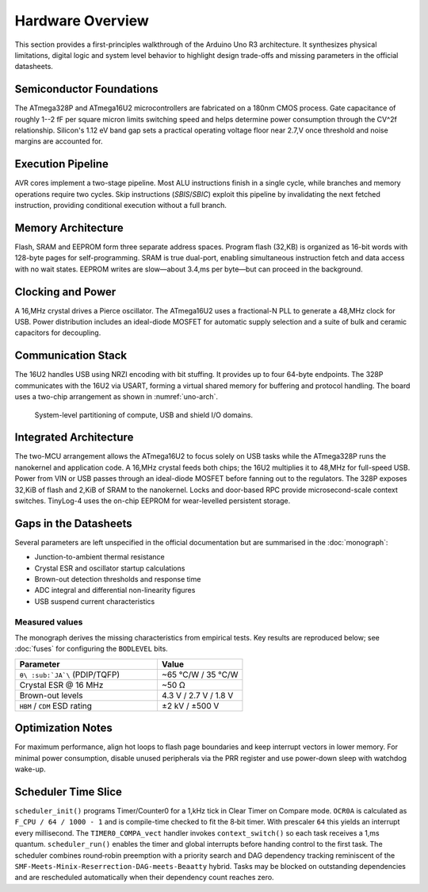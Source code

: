 Hardware Overview
=================

This section provides a first-principles walkthrough of the Arduino Uno R3
architecture. It synthesizes physical limitations, digital logic and system
level behavior to highlight design trade-offs and missing parameters in the
official datasheets.

Semiconductor Foundations
-------------------------
The ATmega328P and ATmega16U2 microcontrollers are fabricated on a
180nm CMOS process. Gate capacitance of roughly 1--2 fF per square micron
limits switching speed and helps determine power consumption through the
CV^2f relationship. Silicon's 1.12 eV band gap sets a practical operating
voltage floor near 2.7\,V once threshold and noise margins are accounted for.

Execution Pipeline
------------------
AVR cores implement a two-stage pipeline. Most ALU instructions finish in a
single cycle, while branches and memory operations require two cycles. Skip
instructions (`SBIS`/`SBIC`) exploit this pipeline by invalidating the next
fetched instruction, providing conditional execution without a full branch.

Memory Architecture
-------------------
Flash, SRAM and EEPROM form three separate address spaces. Program flash
(32\,KB) is organized as 16-bit words with 128-byte pages for self-programming.
SRAM is true dual-port, enabling simultaneous instruction fetch and data
access with no wait states. EEPROM writes are slow—about 3.4\,ms per byte—but
can proceed in the background.

Clocking and Power
------------------
A 16\,MHz crystal drives a Pierce oscillator. The ATmega16U2 uses a
fractional-N PLL to generate a 48\,MHz clock for USB. Power distribution
includes an ideal-diode MOSFET for automatic supply selection and a suite of
bulk and ceramic capacitors for decoupling.

Communication Stack
-------------------
The 16U2 handles USB using NRZI encoding with bit stuffing. It provides up to
four 64-byte endpoints. The 328P communicates with the 16U2 via USART,
forming a virtual shared memory for buffering and protocol handling. The board
uses a two-chip arrangement as shown in :numref:`uno-arch`.

.. _uno-arch:
.. figure:: images/uno_block.svg
   :alt: System partitioning of the ATmega328P application core and ATmega16U2 USB bridge

   System-level partitioning of compute, USB and shield I/O domains.

Integrated Architecture
-----------------------
The two-MCU arrangement allows the ATmega16U2 to focus solely on USB tasks
while the ATmega328P runs the nanokernel and application code. A 16\,MHz
crystal feeds both chips; the 16U2 multiplies it to 48\,MHz for full-speed
USB. Power from VIN or USB passes through an ideal-diode MOSFET before
fanning out to the regulators. The 328P exposes 32\,KiB of flash and 2\,KiB of
SRAM to the nanokernel. Locks and door-based RPC provide microsecond-scale
context switches. TinyLog-4 uses the on-chip EEPROM for wear-levelled
persistent storage.

Gaps in the Datasheets
----------------------
Several parameters are left unspecified in the official documentation but are
summarised in the :doc:`monograph`:

* Junction-to-ambient thermal resistance
* Crystal ESR and oscillator startup calculations
* Brown-out detection thresholds and response time
* ADC integral and differential non-linearity figures
* USB suspend current characteristics

Measured values
~~~~~~~~~~~~~~~
The monograph derives the missing characteristics from empirical tests.
Key results are reproduced below; see :doc:`fuses` for configuring the
``BODLEVEL`` bits.

.. list-table::
   :header-rows: 1
   :widths: 25 15

   * - Parameter
     - Value
   * - ``θ\ :sub:`JA`\`` (PDIP/TQFP)
     - ~65 °C/W / 35 °C/W
   * - Crystal ESR @ 16 MHz
     - ~50 Ω
   * - Brown-out levels
     - 4.3 V / 2.7 V / 1.8 V
   * - ``HBM`` / ``CDM`` ESD rating
     - ±2 kV / ±500 V
Optimization Notes
------------------
For maximum performance, align hot loops to flash page boundaries and keep
interrupt vectors in lower memory. For minimal power consumption, disable
unused peripherals via the PRR register and use power-down sleep with watchdog
wake-up.

Scheduler Time Slice
--------------------
``scheduler_init()`` programs Timer/Counter0 for a 1\,kHz tick in
Clear Timer on Compare mode. ``OCR0A`` is calculated as
``F_CPU / 64 / 1000 - 1`` and is compile-time checked to fit the
8‑bit timer. With prescaler ``64`` this yields an interrupt every
millisecond. The ``TIMER0_COMPA_vect`` handler invokes
``context_switch()`` so each task receives a 1\,ms quantum.
``scheduler_run()`` enables the timer and global interrupts before
handing control to the first task.
The scheduler combines round‑robin preemption with a
priority search and DAG dependency tracking reminiscent of the
``SMF‑Meets‑Minix‑Reserrection‑DAG‑meets‑Beaatty`` hybrid. Tasks may be
blocked on outstanding dependencies and are rescheduled automatically when
their dependency count reaches zero.
